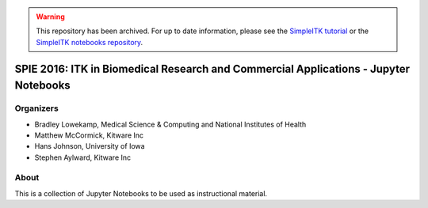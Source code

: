 .. warning:: This repository has been archived. For up to date information, please see the 
 `SimpleITK tutorial <https://simpleitk.org/TUTORIAL/>`_
 or the `SimpleITK notebooks repository <https://github.com/InsightSoftwareConsortium/SimpleITK-Notebooks>`_.

.. image:: https://circleci.com/gh/InsightSoftwareConsortium/SimpleITKTutorialSPIE2016.svg?style=svg
    :target: https://circleci.com/gh/InsightSoftwareConsortium/SimpleITKTutorialSPIE2016

SPIE 2016: ITK in Biomedical Research and Commercial Applications - Jupyter Notebooks
=====================================================================================


Organizers
----------

.. image:: http://www.itk.org/Wiki/images/thumb/b/b9/Nlm.jpg/60px-Nlm.jpg
   :alt: National Library of Medicine
.. image:: http://www.itk.org/Wiki/images/thumb/0/07/Kitware.jpg/150px-Kitware.jpg
   :alt: Kitware Inc.
.. image:: http://www.itk.org/Wiki/images/4/43/Uofiowa.jpg
   :alt: University of Iowa

- Bradley Lowekamp, Medical Science & Computing and National Institutes of Health
- Matthew McCormick, Kitware Inc
- Hans Johnson, University of Iowa
- Stephen Aylward,  Kitware Inc


About
-----

This is a collection of Jupyter Notebooks to be used as instructional material.
